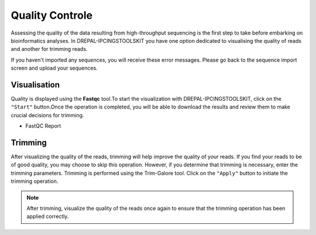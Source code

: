
Quality Controle
===============

Assessing the quality of the data resulting from high-throughput sequencing is the first step to take before embarking on bioinformatics analyses.
In DREPAL-IPCINGSTOOLSKIT you have one option dedicated to visualising the quality of reads and another for trimming reads.

.. image:: Images/cd.jpg
  :width: 280
  :alt: Quality Controle big screen
  
If you haven't imported any sequences, you will receive these error messages. Please go back to the sequence import screen and upload your sequences.

.. image:: Images/cd.jpg
  :width: 280
  :alt: Quality control no sequence import

Visualisation
--------------
Quality is displayed using the **Fastqc** tool.To start the visualization with DREPAL-IPCINGSTOOLSKIT, click on the ``"Start"`` button.Once the operation is completed, you will be able to download the results and review them to make crucial decisions for trimming.

.. image:: Images/downloadrepportup.png
  :width: 520
  :alt: Fastqc and open repport

- FastQC Report

.. image:: Images/FastqcRepaftertrimrp.png
  :width: 520
  :alt: Fastqc and open repport


Trimming
---------

After visualizing the quality of the reads, trimming will help improve the quality of your reads. If you find your reads to be of good quality, you may choose to skip this operation. However, if you determine that trimming is necessary, enter the trimming parameters. Trimming is performed using the Trim-Galore tool.
Click on the ``"Apply"`` button to initiate the trimming operation.

.. image:: Images/trim_galoreTrimmingsamplerp.png
  :width: 520
  :alt: Fastqc and open repport

.. note::
  After trimming, visualize the quality of the reads once again to ensure that the trimming operation has been applied correctly.

